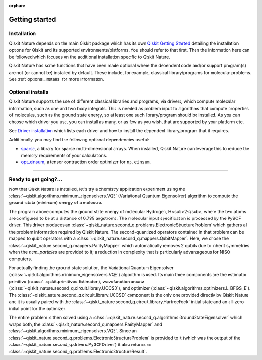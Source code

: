 :orphan:

###############
Getting started
###############

Installation
============

Qiskit Nature depends on the main Qiskit package which has its own
`Qiskit Getting Started <https://qiskit.org/documentation/getting_started.html>`__ detailing the
installation options for Qiskit and its supported environments/platforms. You should refer to
that first. Then the information here can be followed which focuses on the additional installation
specific to Qiskit Nature.

Qiskit Nature has some functions that have been made optional where the dependent code and/or
support program(s) are not (or cannot be) installed by default. These include, for example,
classical library/programs for molecular problems.
See :ref:`optional_installs` for more information.

.. tab-set::

    .. tab-item:: Start locally

        The simplest way to get started is to follow the `getting started 'Start locally' guide for
        Qiskit <https://qiskit.org/documentation/getting_started.html>`__

        In your virtual environment where you installed Qiskit simply add ``nature`` to the
        extra list in a similar manner to how the extra ``visualization`` support is installed for
        Qiskit, i.e:

        .. code:: sh

            pip install qiskit[nature]

        It is worth pointing out that if you're a zsh user (which is the default shell on newer
        versions of macOS), you'll need to put ``qiskit[nature]`` in quotes:

        .. code:: sh

            pip install 'qiskit[nature]'


    .. tab-item:: Install from source

       Installing Qiskit Nature from source allows you to access the most recently
       updated version under development instead of using the version in the Python Package
       Index (PyPI) repository. This will give you the ability to inspect and extend
       the latest version of the Qiskit Nature code more efficiently.

       Since Qiskit Nature depends on Qiskit, and its latest changes may require new or changed
       features of Qiskit, you should first follow Qiskit's `"Install from source"` instructions
       here `Qiskit Getting Started <https://qiskit.org/documentation/getting_started.html>`__

       .. raw:: html

          <h2>Installing Qiskit Nature from Source</h2>

       Using the same development environment that you installed Qiskit in you are ready to install
       Qiskit Nature.

       1. Clone the Qiskit Nature repository.

          .. code:: sh

             git clone https://github.com/qiskit-community/qiskit-nature.git

       2. Cloning the repository creates a local folder called ``qiskit-nature``.

          .. code:: sh

             cd qiskit-nature

       3. If you want to run tests or linting checks, install the developer requirements.

          .. code:: sh

             pip install -r requirements-dev.txt

       4. Install ``qiskit-nature``.

          .. code:: sh

             pip install .

       If you want to install it in editable mode, meaning that code changes to the
       project don't require a reinstall to be applied, you can do this with:

       .. code:: sh

          pip install -e .


.. _optional_installs:

Optional installs
=================

Qiskit Nature supports the use of different classical libraries and programs, via drivers, which
compute molecular information, such as one and two body integrals. This is needed as problem input to
algorithms that compute properties of molecules, such as the ground state energy, so at least one such
library/program should be installed. As you can choose which driver you use, you can install as
many, or as few as you wish, that are supported by your platform etc.

See `Driver installation <./apidocs/qiskit_nature.second_q.drivers.html>`__ which lists each driver
and how to install the dependent library/program that it requires.

Additionally, you may find the following optional dependencies useful:

- `sparse <https://github.com/pydata/sparse/>`_, a library for sparse multi-dimensional arrays. When installed, Qiskit Nature can leverage this to reduce the memory requirements of your calculations.
- `opt_einsum <https://github.com/dgasmith/opt_einsum>`_, a tensor contraction order optimizer for ``np.einsum``.

----

Ready to get going?...
======================

Now that Qiskit Nature is installed, let's try a chemistry application experiment
using the :class:`~qiskit.algorithms.minimum_eigensolvers.VQE` (Variational
Quantum Eigensolver) algorithm to compute the ground-state (minimum) energy of a
molecule.

.. testcode::

   from qiskit_nature.units import DistanceUnit
   from qiskit_nature.second_q.drivers import PySCFDriver

   # Use PySCF, a classical computational chemistry software
   # package, to compute the one-body and two-body integrals in
   # electronic-orbital basis, necessary to form the Fermionic operator
   driver = PySCFDriver(
       atom='H .0 .0 .0; H .0 .0 0.735',
       unit=DistanceUnit.ANGSTROM,
       basis='sto3g',
   )
   problem = driver.run()

   # setup the qubit mapper
   from qiskit_nature.second_q.mappers import ParityMapper

   mapper = ParityMapper(num_particles=problem.num_particles)

   # setup the classical optimizer for the VQE
   from qiskit.algorithms.optimizers import L_BFGS_B

   optimizer = L_BFGS_B()

   # setup the estimator primitive for the VQE
   from qiskit.primitives import Estimator

   estimator = Estimator()

   # setup the ansatz for VQE
   from qiskit_nature.second_q.circuit.library import HartreeFock, UCCSD

   ansatz = UCCSD(
       problem.num_spatial_orbitals,
       problem.num_particles,
       mapper,
       initial_state=HartreeFock(
           problem.num_spatial_orbitals,
           problem.num_particles,
           mapper,
       ),
   )

   # set up our actual VQE instance
   from qiskit.algorithms.minimum_eigensolvers import VQE

   vqe = VQE(estimator, ansatz, optimizer)
   # ensure that the optimizer starts in the all-zero state which corresponds to
   # the Hartree-Fock starting point
   vqe.initial_point = [0] * ansatz.num_parameters

   # prepare the ground-state solver and run it
   from qiskit_nature.second_q.algorithms import GroundStateEigensolver

   algorithm = GroundStateEigensolver(mapper, vqe)

   electronic_structure_result = algorithm.solve(problem)
   electronic_structure_result.formatting_precision = 6
   print(electronic_structure_result)

.. testoutput::
   :options: +NORMALIZE_WHITESPACE

    === GROUND STATE ENERGY ===

    * Electronic ground state energy (Hartree): -1.857275
      - computed part:      -1.857275
    ~ Nuclear repulsion energy (Hartree): 0.719969
    > Total ground state energy (Hartree): -1.137306

    === MEASURED OBSERVABLES ===

      0:  # Particles: 2.000 S: 0.000 S^2: 0.000 M: 0.000

    === DIPOLE MOMENTS ===

    ~ Nuclear dipole moment (a.u.): [0.0  0.0  1.388949]

      0:
      * Electronic dipole moment (a.u.): [0.0  0.0  1.388949]
        - computed part:      [0.0  0.0  1.388949]
      > Dipole moment (a.u.): [0.0  0.0  0.0]  Total: 0.0
                     (debye): [0.0  0.0  0.0]  Total: 0.0

The program above computes the ground state energy of molecular Hydrogen,
H<sub>2</sub>, where the two atoms are configured to be at a distance of 0.735
angstroms. The molecular input specification is processed by the PySCF driver.
This driver produces an
:class:`~qiskit_nature.second_q.problems.ElectronicStructureProblem` which
gathers all the problem information required by Qiskit Nature.
The second-quantized operators contained in that problem can be mapped to qubit
operators with a :class:`~qiskit_nature.second_q.mappers.QubitMapper`. Here, we
chose the :class:`~qiskit_nature.second_q.mappers.ParityMapper` which
automatically removes 2 qubits due to inherit symmetries when the `num_particles`
are provided to it; a reduction in complexity that is particularly advantageous
for NISQ computers.

For actually finding the ground state solution, the Variational Quantum
Eigensolver (:class:`~qiskit.algorithms.minimum_eigensolvers.VQE`) algorithm is
used. Its main three components are the estimator primitive
(:class:`~qiskit.primitives.Estimator`), wavefunction ansatz
(:class:`~qiskit_nature.second_q.circuit.library.UCCSD`), and optimizer
(:class:`~qiskit.algorithms.optimizers.L_BFGS_B`).
The :class:`~qiskit_nature.second_q.circuit.library.UCCSD` component is the only
one provided directly by Qiskit Nature and it is usually paired with the
:class:`~qiskit_nature.second_q.circuit.library.HartreeFock` initial state and
an all-zero initial point for the optimizer.

The entire problem is then solved using a
:class:`~qiskit_nature.second_q.algorithms.GroundStateEigensolver` which wraps
both, the :class:`~qiskit_nature.second_q.mappers.ParityMapper` and
:class:`~qiskit.algorithms.minimum_eigensolvers.VQE`. Since an
:class:`~qiskit_nature.second_q.problems.ElectronicStructureProblem` is provided
to it (which was the output of the
:class:`~qiskit_nature.second_q.drivers.PySCFDriver`) it also returns an
:class:`~qiskit_nature.second_q.problems.ElectronicStructureResult`.

.. raw:: html

   <div class="tutorials-callout-container">
      <div class="row">

.. qiskit-call-to-action-item::
   :description: Find out about Qiskit Nature and how to use it for natural science problems.
   :header: Dive into the tutorials
   :button_link:  ./tutorials/index.html
   :button_text: Qiskit Nature tutorials

.. raw:: html

      </div>
   </div>


.. Hiding - Indices and tables
   :ref:`genindex`
   :ref:`modindex`
   :ref:`search`
